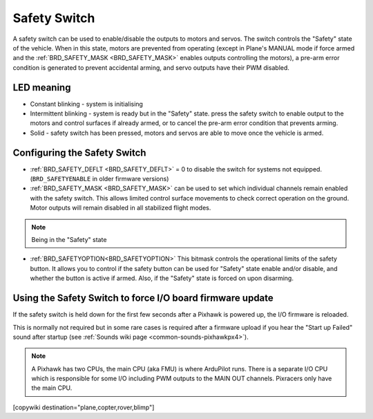 .. _common-safety-switch-pixhawk:

=============
Safety Switch
=============

.. image:: ../../../images/pixhawk_safetyswitch.jpg
    :target: ../_images/pixhawk_safetyswitch.jpg

A safety switch can be used to enable/disable the outputs to motors and servos. The switch controls the "Safety" state of the vehicle. When in this state, motors are prevented from operating (except in Plane's MANUAL mode if force armed and the :ref:`BRD_SAFETY_MASK <BRD_SAFETY_MASK>` enables outputs controlling the motors), a pre-arm error condition is generated to prevent accidental arming, and servo outputs have their PWM disabled.

LED meaning
===========

- Constant blinking - system is initialising
- Intermittent blinking - system is ready but in the "Safety" state.  press the safety switch to enable output to the motors and control surfaces if already armed, or to cancel the pre-arm error condition that prevents arming.
- Solid - safety switch has been pressed, motors and servos are able to move once the vehicle is armed.

Configuring the Safety Switch
=============================

- :ref:`BRD_SAFETY_DEFLT <BRD_SAFETY_DEFLT>` = 0 to disable the switch for systems not equipped.(``BRD_SAFETYENABLE`` in older firmware versions)
- :ref:`BRD_SAFETY_MASK <BRD_SAFETY_MASK>` can be used to set which individual channels remain enabled with the safety switch. This allows limited control surface movements to check correct operation on the ground. Motor outputs will remain disabled in all stabilized flight modes.

.. note:: Being in the "Safety" state 

.. image:: ../../../images/safetyswitch-bitmask.png
    :target: ../_images/safetyswitch-bitmask.png

- :ref:`BRD_SAFETYOPTION<BRD_SAFETYOPTION>` This bitmask controls the operational limits of the safety button. It allows you to control if the safety button can be used for "Safety" state enable and/or disable, and whether the button is active if armed. Also, if the "Safety" state is forced on upon disarming.

Using the Safety Switch to force I/O board firmware update
==========================================================

If the safety switch is held down for the first few seconds after a Pixhawk is powered up, the I/O firmware is reloaded.

This is normally not required but in some rare cases is required after a firmware upload if you hear the "Start up Failed" sound after startup (see :ref:`Sounds wiki page <common-sounds-pixhawkpx4>`).

.. note::

   A Pixhawk has two CPUs, the main CPU (aka FMU) is where ArduPilot runs.  
   There is a separate I/O CPU which is responsible for some I/O including PWM outputs to the MAIN OUT channels.  
   Pixracers only have the main CPU.

[copywiki destination="plane,copter,rover,blimp"]